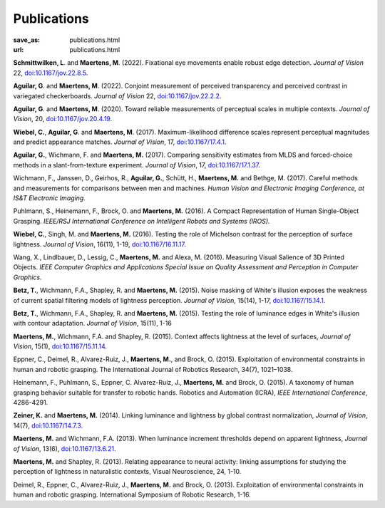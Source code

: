 Publications
************
:save_as: publications.html
:url: publications.html

**Schmittwilken, L**. and **Maertens, M**. (2022). 
Fixational eye movements enable robust edge detection. 
*Journal of Vision* 22, `doi:10.1167/jov.22.8.5 <https://doi.org/10.1167/jov.22.8.5>`_.


**Aguilar, G**. and **Maertens, M**. (2022). 
Conjoint measurement of perceived transparency and perceived contrast in variegated checkerboards. 
*Journal of Vision* 22, `doi:10.1167/jov.22.2.2 <https://doi.org/10.1167/jov.22.2.2>`_.


**Aguilar, G**. and **Maertens, M**. (2020). 
Toward reliable measurements of perceptual scales in multiple contexts. 
*Journal of Vision*, 20, `doi:10.1167/jov.20.4.19 <https://doi.org/10.1167/jov.20.4.19>`_.

**Wiebel, C.**, **Aguilar, G**. and **Maertens, M**. (2017). 
Maximum-likelihood difference scales represent perceptual magnitudes and predict appearance matches. 
*Journal of Vision*, 17, `doi:10.1167/17.4.1 <https://dx.doi.org/10.1167/17.4.1>`_.

**Aguilar, G.**, Wichmann, F. and **Maertens, M.** (2017). Comparing sensitivity estimates
from MLDS and forced-choice methods in a slant-from-texture experiment. 
*Journal of Vision*, 17, `doi:10.1167/17.1.37 <https://dx.doi.org/10.1167/17.1.37>`_.


Wichmann, F., Janssen, D., Geirhos, R., **Aguilar, G.**, Schütt, H., **Maertens, M.** and Bethge, M. (2017). 
Careful methods and measurements for comparisons between men and machines. 
*Human Vision and Electronic Imaging Conference, at IS&T Electronic Imaging.*


Puhlmann, S., Heinemann, F., Brock, O. and **Maertens, M.** (2016). 
A Compact Representation of Human Single-Object Grasping. 
*IEEE/RSJ International Conference on Intelligent Robots and Systems (IROS).*


**Wiebel, C.**, Singh, M. and **Maertens, M.** (2016). 
Testing the role of Michelson contrast for the perception of surface lightness. 
*Journal of Vision*, 16(11), 1-19, `doi:10.1167/16.11.17 <https://dx.doi.org/10.1167/16.11.17>`_.

Wang, X., Lindlbauer, D., Lessig, C., **Maertens, M.** and Alexa, M. (2016). 
Measuring Visual Salience of 3D Printed Objects. 
*IEEE Computer Graphics and Applications Special Issue on Quality Assessment and Perception in Computer Graphics.*


**Betz, T.**, Wichmann, F.A., Shapley, R. and **Maertens, M.** (2015). 
Noise masking of White's illusion exposes  the weakness of current spatial filtering models of lightness perception. 
*Journal of Vision*, 15(14), 1-17, `doi:10.1167/15.14.1 <https://dx.doi.org/10.1167/15.14.1>`_.


**Betz, T.**, Wichmann, F.A., Shapley, R. and **Maertens, M.** (2015). 
Testing the role of luminance edges in White's illusion with contour adaptation. 
*Journal of Vision*, 15(11), 1-16


**Maertens, M.**, Wichmann, F.A. and Shapley, R. (2015). 
Context affects lightness at the level of surfaces, 
*Journal of Vision*, 15(1), `doi:10.1167/15.11.14 <https://dx.doi.org/10.1167/15.1.15>`_.


Eppner, C., Deimel, R., Alvarez-Ruiz, J., **Maertens, M.**, and Brock, O. (2015). Exploitation of environmental constraints in human and robotic grasping. The International Journal of Robotics Research, 34(7), 1021–1038.


Heinemann, F., Puhlmann, S., Eppner, C. Alvarez-Ruiz, J., **Maertens, M.** and Brock, O. (2015). 
A taxonomy of human grasping behavior suitable for transfer to robotic hands. Robotics and Automation (ICRA), 
*IEEE International Conference*, 4286-4291.


**Zeiner, K.** and **Maertens, M.** (2014). 
Linking luminance and lightness by global contrast normalization, 
*Journal of Vision*, 14(7), `doi:10.1167/14.7.3 <https://dx.doi.org/10.1167/14.7.3>`_.


**Maertens, M.** and Wichmann, F.A. (2013). 
When luminance increment thresholds depend on apparent lightness, 
*Journal of Vision*, 13(6), `doi:10.1167/13.6.21 <https://dx.doi.org/10.1167/13.6.21>`_.


**Maertens, M.** and Shapley, R. (2013). 
Relating appearance to neural activity: linking assumptions for studying the perception of lightness in naturalistic contexts, 
Visual Neuroscience, 24, 1-10.


Deimel, R., Eppner, C., Alvarez-Ruiz, J., **Maertens, M.** and Brock, O. (2013). 
Exploitation of environmental constraints in human and robotic grasping. International Symposium of Robotic Research, 1-16.






